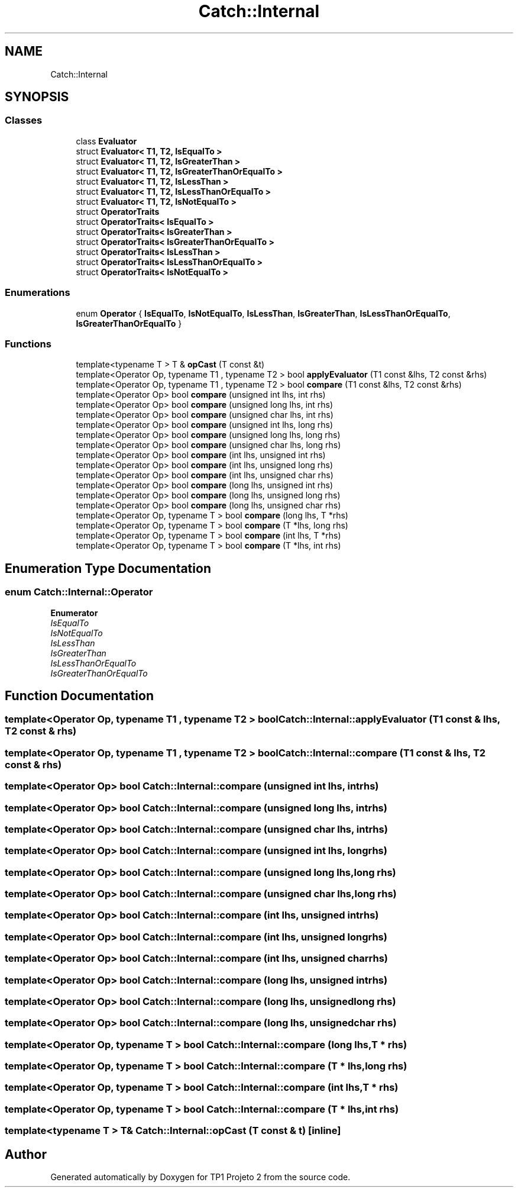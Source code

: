 .TH "Catch::Internal" 3 "Mon Jun 19 2017" "TP1 Projeto 2" \" -*- nroff -*-
.ad l
.nh
.SH NAME
Catch::Internal
.SH SYNOPSIS
.br
.PP
.SS "Classes"

.in +1c
.ti -1c
.RI "class \fBEvaluator\fP"
.br
.ti -1c
.RI "struct \fBEvaluator< T1, T2, IsEqualTo >\fP"
.br
.ti -1c
.RI "struct \fBEvaluator< T1, T2, IsGreaterThan >\fP"
.br
.ti -1c
.RI "struct \fBEvaluator< T1, T2, IsGreaterThanOrEqualTo >\fP"
.br
.ti -1c
.RI "struct \fBEvaluator< T1, T2, IsLessThan >\fP"
.br
.ti -1c
.RI "struct \fBEvaluator< T1, T2, IsLessThanOrEqualTo >\fP"
.br
.ti -1c
.RI "struct \fBEvaluator< T1, T2, IsNotEqualTo >\fP"
.br
.ti -1c
.RI "struct \fBOperatorTraits\fP"
.br
.ti -1c
.RI "struct \fBOperatorTraits< IsEqualTo >\fP"
.br
.ti -1c
.RI "struct \fBOperatorTraits< IsGreaterThan >\fP"
.br
.ti -1c
.RI "struct \fBOperatorTraits< IsGreaterThanOrEqualTo >\fP"
.br
.ti -1c
.RI "struct \fBOperatorTraits< IsLessThan >\fP"
.br
.ti -1c
.RI "struct \fBOperatorTraits< IsLessThanOrEqualTo >\fP"
.br
.ti -1c
.RI "struct \fBOperatorTraits< IsNotEqualTo >\fP"
.br
.in -1c
.SS "Enumerations"

.in +1c
.ti -1c
.RI "enum \fBOperator\fP { \fBIsEqualTo\fP, \fBIsNotEqualTo\fP, \fBIsLessThan\fP, \fBIsGreaterThan\fP, \fBIsLessThanOrEqualTo\fP, \fBIsGreaterThanOrEqualTo\fP }"
.br
.in -1c
.SS "Functions"

.in +1c
.ti -1c
.RI "template<typename T > T & \fBopCast\fP (T const &t)"
.br
.ti -1c
.RI "template<Operator Op, typename T1 , typename T2 > bool \fBapplyEvaluator\fP (T1 const &lhs, T2 const &rhs)"
.br
.ti -1c
.RI "template<Operator Op, typename T1 , typename T2 > bool \fBcompare\fP (T1 const &lhs, T2 const &rhs)"
.br
.ti -1c
.RI "template<Operator Op> bool \fBcompare\fP (unsigned int lhs, int rhs)"
.br
.ti -1c
.RI "template<Operator Op> bool \fBcompare\fP (unsigned long lhs, int rhs)"
.br
.ti -1c
.RI "template<Operator Op> bool \fBcompare\fP (unsigned char lhs, int rhs)"
.br
.ti -1c
.RI "template<Operator Op> bool \fBcompare\fP (unsigned int lhs, long rhs)"
.br
.ti -1c
.RI "template<Operator Op> bool \fBcompare\fP (unsigned long lhs, long rhs)"
.br
.ti -1c
.RI "template<Operator Op> bool \fBcompare\fP (unsigned char lhs, long rhs)"
.br
.ti -1c
.RI "template<Operator Op> bool \fBcompare\fP (int lhs, unsigned int rhs)"
.br
.ti -1c
.RI "template<Operator Op> bool \fBcompare\fP (int lhs, unsigned long rhs)"
.br
.ti -1c
.RI "template<Operator Op> bool \fBcompare\fP (int lhs, unsigned char rhs)"
.br
.ti -1c
.RI "template<Operator Op> bool \fBcompare\fP (long lhs, unsigned int rhs)"
.br
.ti -1c
.RI "template<Operator Op> bool \fBcompare\fP (long lhs, unsigned long rhs)"
.br
.ti -1c
.RI "template<Operator Op> bool \fBcompare\fP (long lhs, unsigned char rhs)"
.br
.ti -1c
.RI "template<Operator Op, typename T > bool \fBcompare\fP (long lhs, T *rhs)"
.br
.ti -1c
.RI "template<Operator Op, typename T > bool \fBcompare\fP (T *lhs, long rhs)"
.br
.ti -1c
.RI "template<Operator Op, typename T > bool \fBcompare\fP (int lhs, T *rhs)"
.br
.ti -1c
.RI "template<Operator Op, typename T > bool \fBcompare\fP (T *lhs, int rhs)"
.br
.in -1c
.SH "Enumeration Type Documentation"
.PP 
.SS "enum \fBCatch::Internal::Operator\fP"

.PP
\fBEnumerator\fP
.in +1c
.TP
\fB\fIIsEqualTo \fP\fP
.TP
\fB\fIIsNotEqualTo \fP\fP
.TP
\fB\fIIsLessThan \fP\fP
.TP
\fB\fIIsGreaterThan \fP\fP
.TP
\fB\fIIsLessThanOrEqualTo \fP\fP
.TP
\fB\fIIsGreaterThanOrEqualTo \fP\fP
.SH "Function Documentation"
.PP 
.SS "template<Operator Op, typename T1 , typename T2 > bool Catch::Internal::applyEvaluator (T1 const & lhs, T2 const & rhs)"

.SS "template<Operator Op, typename T1 , typename T2 > bool Catch::Internal::compare (T1 const & lhs, T2 const & rhs)"

.SS "template<Operator Op> bool Catch::Internal::compare (unsigned int lhs, int rhs)"

.SS "template<Operator Op> bool Catch::Internal::compare (unsigned long lhs, int rhs)"

.SS "template<Operator Op> bool Catch::Internal::compare (unsigned char lhs, int rhs)"

.SS "template<Operator Op> bool Catch::Internal::compare (unsigned int lhs, long rhs)"

.SS "template<Operator Op> bool Catch::Internal::compare (unsigned long lhs, long rhs)"

.SS "template<Operator Op> bool Catch::Internal::compare (unsigned char lhs, long rhs)"

.SS "template<Operator Op> bool Catch::Internal::compare (int lhs, unsigned int rhs)"

.SS "template<Operator Op> bool Catch::Internal::compare (int lhs, unsigned long rhs)"

.SS "template<Operator Op> bool Catch::Internal::compare (int lhs, unsigned char rhs)"

.SS "template<Operator Op> bool Catch::Internal::compare (long lhs, unsigned int rhs)"

.SS "template<Operator Op> bool Catch::Internal::compare (long lhs, unsigned long rhs)"

.SS "template<Operator Op> bool Catch::Internal::compare (long lhs, unsigned char rhs)"

.SS "template<Operator Op, typename T > bool Catch::Internal::compare (long lhs, T * rhs)"

.SS "template<Operator Op, typename T > bool Catch::Internal::compare (T * lhs, long rhs)"

.SS "template<Operator Op, typename T > bool Catch::Internal::compare (int lhs, T * rhs)"

.SS "template<Operator Op, typename T > bool Catch::Internal::compare (T * lhs, int rhs)"

.SS "template<typename T > T& Catch::Internal::opCast (T const & t)\fC [inline]\fP"

.SH "Author"
.PP 
Generated automatically by Doxygen for TP1 Projeto 2 from the source code\&.
